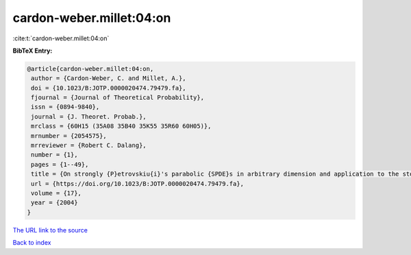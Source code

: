 cardon-weber.millet:04:on
=========================

:cite:t:`cardon-weber.millet:04:on`

**BibTeX Entry:**

.. code-block:: bibtex

   @article{cardon-weber.millet:04:on,
    author = {Cardon-Weber, C. and Millet, A.},
    doi = {10.1023/B:JOTP.0000020474.79479.fa},
    fjournal = {Journal of Theoretical Probability},
    issn = {0894-9840},
    journal = {J. Theoret. Probab.},
    mrclass = {60H15 (35A08 35B40 35K55 35R60 60H05)},
    mrnumber = {2054575},
    mrreviewer = {Robert C. Dalang},
    number = {1},
    pages = {1--49},
    title = {On strongly {P}etrovskiu{i}'s parabolic {SPDE}s in arbitrary dimension and application to the stochastic {C}ahn-{H}illiard equation},
    url = {https://doi.org/10.1023/B:JOTP.0000020474.79479.fa},
    volume = {17},
    year = {2004}
   }
`The URL link to the source <ttps://doi.org/10.1023/B:JOTP.0000020474.79479.fa}>`_


`Back to index <../By-Cite-Keys.html>`_
